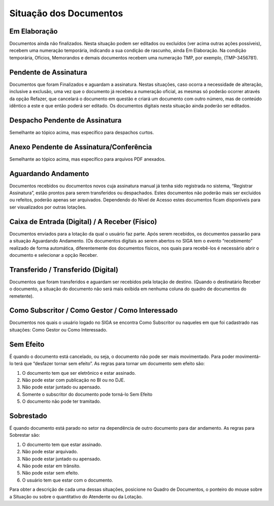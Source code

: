Situação dos Documentos
=======================

Em Elaboração
^^^^^^^^^^^^^

Documentos ainda não finalizados. Nesta situação podem ser editados ou excluídos (ver acima outras ações possíveis),
recebem uma numeração temporária, indicando a sua condição de rascunho, ainda Em Elaboração.
Na condição temporária, Ofícios, Memorandos e demais documentos recebem uma numeração TMP, por exemplo, (TMP-3456781).

Pendente de Assinatura
^^^^^^^^^^^^^^^^^^^^^^

Documentos que foram Finalizados e aguardam a assinatura. Nestas situações, caso ocorra a necessidade de alteração, 
inclusive a exclusão, uma vez que o documento já recebeu a numeração oficial, as mesmas só poderão ocorrer através 
da opção Refazer, que cancelará o documento em questão e criará um documento com outro número, mas de conteúdo idêntico 
a este e que então poderá ser editado. Os documentos digitais nesta situação ainda poderão ser editados.

Despacho Pendente de Assinatura
^^^^^^^^^^^^^^^^^^^^^^^^^^^^^^^

Semelhante ao tópico acima, mas específico para despachos curtos.

Anexo Pendente de Assinatura/Conferência
^^^^^^^^^^^^^^^^^^^^^^^^^^^^^^^^^^^^^^^^

Semelhante ao tópico acima, mas específico para arquivos PDF anexados.

Aguardando Andamento
^^^^^^^^^^^^^^^^^^^^

Documentos recebidos ou documentos novos cuja assinatura manual já tenha sido registrada no sistema, “Registrar Assinatura”, 
estão prontos para serem transferidos ou despachados. Estes documentos não poderão mais ser excluídos ou refeitos, poderão 
apenas ser arquivados. Dependendo do Nível de Acesso estes documentos ficam disponíveis para ser visualizados por outras lotações.

Caixa de Entrada (Digital) / A Receber (Físico)
^^^^^^^^^^^^^^^^^^^^^^^^^^^^^^^^^^^^^^^^^^^^^^^

Documentos enviados para a lotação da qual o usuário faz parte. Após serem recebidos, os documentos passarão para a 
situação Aguardando Andamento. (Os documentos digitais ao serem abertos no SIGA tem o evento “recebimento” realizado 
de forma automática, diferentemente dos documentos físicos, nos quais para recebê-los é necessário abrir o documento 
e selecionar a opção Receber.

Transferido / Transferido (Digital)
^^^^^^^^^^^^^^^^^^^^^^^^^^^^^^^^^^^

Documentos que foram transferidos e aguardam ser recebidos pela lotação de destino. (Quando o destinatário Receber 
o documento, a situação do documento não será mais exibida em nenhuma coluna do quadro de documentos do remetente).

Como Subscritor / Como Gestor / Como Interessado
^^^^^^^^^^^^^^^^^^^^^^^^^^^^^^^^^^^^^^^^^^^^^^^^

Documentos nos quais o usuário logado no SIGA se encontra Como Subscritor ou naqueles em que foi cadastrado nas 
situações: Como Gestor ou Como Interessado.

Sem Efeito
^^^^^^^^^^

É quando o documento está cancelado, ou seja, o documento não pode ser mais movimentado. Para poder movimentá-lo terá que 
“desfazer tornar sem efeito”. As regras para tornar um documento sem efeito são:

#. O documento tem que ser eletrônico e estar assinado.
#. Não pode estar com publicação no BI ou no DJE.
#. Não pode estar juntado ou apensado.
#. Somente o subscritor do documento pode torná-lo Sem Efeito
#. O documento não pode ter tramitado.

Sobrestado
^^^^^^^^^^         

É quando documento está parado no setor na dependência de outro documento para dar andamento.
As regras para Sobrestar são:

#. O documento tem que estar assinado.
#. Não pode estar arquivado.
#. Não pode estar juntado ou apensado.
#. Não pode estar em trânsito.
#. Não pode estar sem efeito.
#. O usuário tem que estar com o documento.

Para obter a descrição de cada uma dessas situações, posicione no Quadro de Documentos, o ponteiro do mouse sobre a 
Situação ou sobre o quantitativo do Atendente ou da Lotação.
